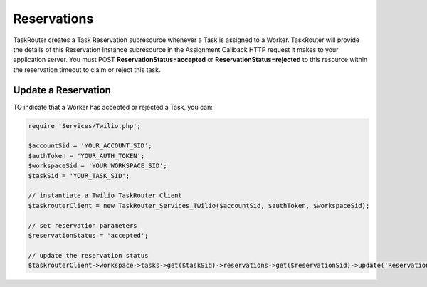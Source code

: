 =============
Reservations
=============

TaskRouter creates a Task Reservation subresource whenever a Task is assigned to a Worker. TaskRouter will provide the details of this Reservation Instance subresource in the Assignment Callback HTTP request it makes to your application server. You must POST **ReservationStatus=accepted** or **ReservationStatus=rejected** to this resource within the reservation timeout to claim or reject this task. 


Update a Reservation 
=======================

TO indicate that a Worker has accepted or rejected a Task, you can: 

.. code-block:: php

	require 'Services/Twilio.php';

	$accountSid = 'YOUR_ACCOUNT_SID';
	$authToken = 'YOUR_AUTH_TOKEN';
	$workspaceSid = 'YOUR_WORKSPACE_SID';
	$taskSid = 'YOUR_TASK_SID'; 

	// instantiate a Twilio TaskRouter Client 
	$taskrouterClient = new TaskRouter_Services_Twilio($accountSid, $authToken, $workspaceSid);
	
	// set reservation parameters
	$reservationStatus = 'accepted'; 

	// update the reservation status
	$taskrouterClient->workspace->tasks->get($taskSid)->reservations->get($reservationSid)->update('ReservationStatus', $reservationStatus); 